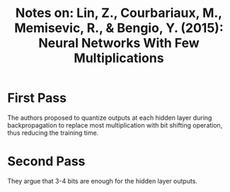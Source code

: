 #+TITLE: Notes on: Lin, Z., Courbariaux, M., Memisevic, R., & Bengio, Y. (2015): Neural Networks With Few Multiplications

* First Pass

  The authors proposed to quantize outputs at each hidden layer during
  backpropagation to replace most multiplication with bit shifting
  operation, thus reducing the training time.

* Second Pass

  They argue that 3-4 bits are enough for the hidden layer outputs.
